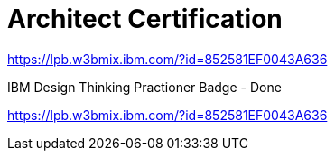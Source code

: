 = Architect Certification
:hp-tags: learning

https://lpb.w3bmix.ibm.com/?id=852581EF0043A636

IBM Design Thinking Practioner Badge - Done

https://lpb.w3bmix.ibm.com/?id=852581EF0043A636

